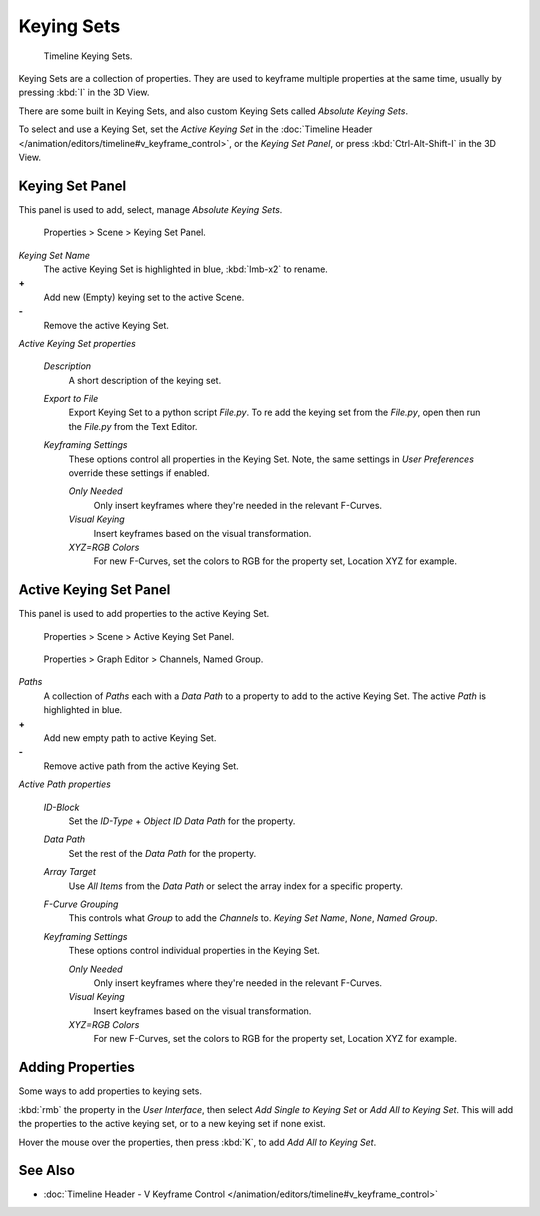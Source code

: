 
Keying Sets
***********

.. figure:: /images/Doc_kia_Cube02.jpg

   Timeline Keying Sets.


Keying Sets are a collection of properties.
They are used to keyframe multiple properties at the same time,
usually by pressing :kbd:`I` in the 3D View.

There are some built in Keying Sets,
and also custom Keying Sets called *Absolute Keying Sets*.

To select and use a Keying Set, set the *Active Keying Set* in the
:doc:`Timeline Header </animation/editors/timeline#v_keyframe_control>`,
or the *Keying Set Panel*, or press :kbd:`Ctrl-Alt-Shift-I` in the 3D View.


Keying Set Panel
================

This panel is used to add, select, manage *Absolute Keying Sets*.


.. figure:: /images/Doc_Keying_Set_Panel.jpg

   Properties > Scene > Keying Set Panel.


*Keying Set Name*
   The active Keying Set is highlighted in blue, :kbd:`lmb-x2` to rename.

**+**
   Add new (Empty) keying set to the active Scene.

**-**
   Remove the active Keying Set.

*Active Keying Set properties*

   *Description*
      A short description of the keying set.

   *Export to File*
      Export Keying Set to a python script *File.py*.
      To re add the keying set from the *File.py*, open then run the *File.py* from the Text Editor.

   *Keyframing Settings*
      These options control all properties in the Keying Set.
      Note, the same settings in *User Preferences* override these settings if enabled.

      *Only Needed*
          Only insert keyframes where they're needed in the relevant F-Curves.

      *Visual Keying*
          Insert keyframes based on the visual transformation.

      *XYZ=RGB Colors*
          For new F-Curves, set the colors to RGB for the property set, Location XYZ for example.


Active Keying Set Panel
=======================

This panel is used to add properties to the active Keying Set.


.. figure:: /images/Doc_Keying_Set_Active_Panel.jpg

   Properties > Scene > Active Keying Set Panel.


.. figure:: /images/Doc_Keying_Set_Group.jpg

   Properties > Graph Editor > Channels, Named Group.


*Paths*
   A collection of *Paths* each with a *Data Path* to a property to add to the active Keying Set.
   The active *Path* is highlighted in blue.

**+**
   Add new empty path to active Keying Set.

**-**
   Remove active path from the active Keying Set.

*Active Path properties*

   *ID-Block*
      Set the *ID-Type* + *Object ID* *Data Path* for the property.

   *Data Path*
      Set the rest of the *Data Path* for the property.

   *Array Target*
      Use *All Items* from the *Data Path* or select the array index for a specific property.

   *F-Curve Grouping*
      This controls what *Group* to add the *Channels* to.
      *Keying Set Name*, *None*, *Named Group*.

   *Keyframing Settings*
      These options control individual properties in the Keying Set.

      *Only Needed*
          Only insert keyframes where they're needed in the relevant F-Curves.

      *Visual Keying*
          Insert keyframes based on the visual transformation.

      *XYZ=RGB Colors*
          For new F-Curves, set the colors to RGB for the property set, Location XYZ for example.


Adding Properties
=================

Some ways to add properties to keying sets.

:kbd:`rmb` the property in the *User Interface*, then select *Add Single to Keying Set* or *Add All to Keying Set*. This will add the properties to the active keying set, or to a new keying set if none exist.

Hover the mouse over the properties, then press :kbd:`K`,
to add *Add All to Keying Set*.


See Also
========

- :doc:`Timeline Header - V Keyframe Control </animation/editors/timeline#v_keyframe_control>`


